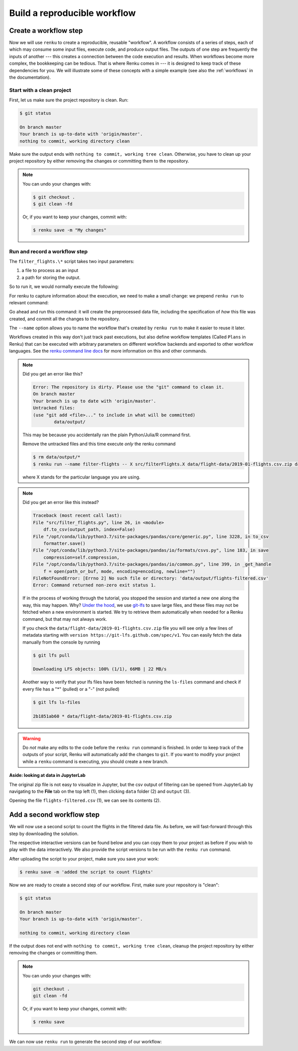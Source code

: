.. _create_workflow:

Build a reproducible workflow
-----------------------------

Create a workflow step
^^^^^^^^^^^^^^^^^^^^^^

Now we will use ``renku`` to create a reproducible, reusable "workflow". A
workflow consists of a series of steps, each of which may consume some input
files, execute code, and produce output files. The outputs of one step are
frequently the inputs of another --- this creates a connection between the code
execution and results. When workflows become more complex, the bookkeeping can
be tedious. That is where Renku comes in --- it is designed to keep
track of these dependencies for you. We will illustrate some of these concepts
with a simple example (see also the :ref:`workflows` in the documentation).

Start with a clean project
~~~~~~~~~~~~~~~~~~~~~~~~~~

First, let us make sure the project repository is clean. Run:

.. code-block:: console

    $ git status

    On branch master
    Your branch is up-to-date with 'origin/master'.
    nothing to commit, working directory clean

Make sure the output ends with ``nothing to commit, working tree clean``.
Otherwise, you have to clean up your project repository by either removing
the changes or committing them to the repository.

.. note::

    You can undo your changes with:

    .. code-block:: console

        $ git checkout .
        $ git clean -fd

    Or, if you want to keep your changes, commit with:

    .. code-block:: console

        $ renku save -m "My changes"

Run and record a workflow step
~~~~~~~~~~~~~~~~~~~~~~~~~~~~~~

The ``filter_flights.\*`` script takes two input parameters:

1. a file to process as an input
2. a path for storing the output.

So to run it, we would normally execute the following:

.. tab-set::

    .. tab-item:: Python
        :sync: python

        .. code-block:: console

            # Here for comparison -- do not run these lines
            $ # mkdir -p data/output
            $ # python src/filter_flights.py data/flight-data/2019-01-flights.csv.zip data/output/flights-filtered.csv

    .. tab-item:: Julia
        :sync: julia

        .. code-block:: console

            # Here for comparison -- do not run these lines
            $ # julia src/FilterFlights.jl data/flight-data/2019-01-flights.csv.zip data/output/flights-filtered.csv

    .. tab-item:: R
        :sync: R

        .. code-block:: console

            # Here for comparison -- do not run these lines
            $ # Rscript src/RunFilterFlights.R data/flight-data/2019-01-flights.csv.zip data/output/flights-filtered.csv


For renku to capture information about the execution, we need to make a small
change: we prepend ``renku run`` to relevant command:

.. tab-set::

    .. tab-item:: Python
        :sync: python

        .. code-block:: console

            # Create the output directory
            $ mkdir -p data/output
            $ renku run --name filter-flights -- python src/filter_flights.py data/flight-data/2019-01-flights.csv.zip data/output/flights-filtered.csv

            Info: Adding these files to Git LFS:
                data/output/flights-filtered.csv

    .. tab-item:: Julia
        :sync: julia

        .. code-block:: console

            $ renku run --name filter-flights -- julia src/FilterFlights.jl data/flight-data/2019-01-flights.csv.zip data/output/flights-filtered.csv

            Info: Adding these files to Git LFS:
                data/output/flights-filtered.csv

    .. tab-item:: R
        :sync: R

        .. code-block:: console

            $ renku run --name filter-flights -- Rscript src/RunFilterFlights.R data/flight-data/2019-01-flights.csv.zip data/output/flights-filtered.csv

            Info: Adding these files to Git LFS:
                data/output/flights-filtered.csv

Go ahead and run this command: it will create the preprocessed data file,
including the specification of *how* this file was created, and commit all the
changes to the repository.

The ``--name`` option allows you to name the workflow that's created by
``renku run`` to make it easier to reuse it later.

Workflows created in this way don't just track past executions, but also define
workflow templates (Called ``Plans`` in Renku) that can be executed with
arbitrary parameters on different workflow backends and exported to other
workflow languages.
See the `renku command line docs <https://renku.readthedocs.io/en/latest/renku-python/docs/reference/commands.html>`_
for more information on this and other commands.


.. note::

    Did you get an error like this?

    .. code-block:: console

        Error: The repository is dirty. Please use the "git" command to clean it.
        On branch master
        Your branch is up to date with 'origin/master'.
        Untracked files:
        (use "git add <file>..." to include in what will be committed)
                data/output/

    This may be because you accidentally ran the plain Python/Julia/R command first.

    Remove the untracked files and this time execute `only` the renku command

    .. code-block:: console

        $ rm data/output/*
        $ renku run --name filter-flights -- X src/filterFlights.X data/flight-data/2019-01-flights.csv.zip data/output/flights-filtered.csv

    where X stands for the particular language you are using.

.. note::

    Did you get an error like this instead?

    .. code-block:: console

        Traceback (most recent call last):
        File "src/filter_flights.py", line 26, in <module>
            df.to_csv(output_path, index=False)
        File "/opt/conda/lib/python3.7/site-packages/pandas/core/generic.py", line 3228, in to_csv
            formatter.save()
        File "/opt/conda/lib/python3.7/site-packages/pandas/io/formats/csvs.py", line 183, in save
            compression=self.compression,
        File "/opt/conda/lib/python3.7/site-packages/pandas/io/common.py", line 399, in _get_handle
            f = open(path_or_buf, mode, encoding=encoding, newline="")
        FileNotFoundError: [Errno 2] No such file or directory: 'data/output/flights-filtered.csv'
        Error: Command returned non-zero exit status 1.

    If in the process of working through the tutorial, you stopped the
    session and started a new one along the way, this may
    happen. Why?
    `Under the hood <https://renku.readthedocs.io/en/latest/user/data.html>`_,
    we use
    `git-lfs <https://git-lfs.github.com/>`_
    to save large files, and these files may not be fetched when a new
    environment is started. We try to retrieve them automatically when needed
    for a Renku command, but that may not always work.

    If you check the ``data/flight-data/2019-01-flights.csv.zip`` file you
    will see only a few lines of metadata starting with
    ``version https://git-lfs.github.com/spec/v1``. You can easily
    fetch the data manually from the console by running

    .. code-block:: console

      $ git lfs pull

      Downloading LFS objects: 100% (1/1), 66MB | 22 MB/s

    Another way to verify that your lfs files have been fetched is running the
    ``ls-files`` command and check if every file has a "*" (pulled) or a "-"
    (not pulled)

    .. code-block:: console

      $ git lfs ls-files

      2b1851ab60 * data/flight-data/2019-01-flights.csv.zip


.. warning::

   Do *not* make any edits to the code before the ``renku run``
   command is finished. In order to keep track of the outputs of
   your script, Renku will automatically add the changes to
   ``git``. If you want to modify your project while a ``renku`` command
   is executing, you should create a new branch.

**Aside: looking at data in JupyterLab**

The original zip file is not easy to visualize in Jupyter,
but the csv output of filtering can be opened from JupyterLab by navigating to
the **File** tab on the top left (1), then clicking ``data``
folder (2) and ``output`` (3).

.. image:: ../../_static/images/ui_04.2_jupyterlab-file-data.png
    :width: 85%
    :align: center
    :alt: File tab and data folder

Opening the file
``flights-filtered.csv`` (1),
we can see its contents (2).

.. image:: ../../_static/images/ui_04.3_jupyterlab-data-open-csv.png
    :width: 85%
    :align: center
    :alt: Files tab and notebooks folder in JupyterLab

Add a second workflow step
^^^^^^^^^^^^^^^^^^^^^^^^^^

We will now use a second script to count the flights in the filtered data file.
As before, we will fast-forward through this step by downloading the solution.

The respective interactive versions can be found below and you can copy them
to your project as before if you wish to play with the data interactively.
We also provide the script versions to be run with the ``renku run`` command.

.. tab-set::

    .. tab-item:: Python
        :sync: python

        For the next step you must download the script from `here
        <https://renkulab.io/projects/renku-tutorials/renku-tutorial-flights-material/files/blob/src/count_flights.py>`_,
        and then drop it into the ``src`` directory as with the ``filter_flights.py`` script.

    .. tab-item:: Julia
        :sync: julia

        `Download Julia script
        <https://renkulab.io/projects/renku-tutorial/flights-tutorial-julia/files/blob/.tutorial/meta/templates/CountFlights.jl>`_
        and drop it in the ``src`` directory.

    .. tab-item:: R
        :sync: R

        `Download R script
        <https://renkulab.io/projects/renku-tutorial/flights-tutorial-r/files/blob/.tutorial/meta/templates/CountFlights.R>`_,
        and drop it in the ``src`` directory.


After uploading the script to your project, make sure you save your work:

.. code-block:: console

    $ renku save -m 'added the script to count flights'

Now we are ready to create a second step of our workflow. First,
make sure your repository is "clean":

.. code-block:: console

    $ git status

    On branch master
    Your branch is up-to-date with 'origin/master'.

    nothing to commit, working directory clean

If the output does not end with ``nothing to commit, working tree clean``,
cleanup the project repository by either removing the changes or
committing them.

.. note::

    You can undo your changes with:

    .. code-block:: console

        git checkout .
        git clean -fd

    Or, if you want to keep your changes, commit with:

    .. code-block:: console

        $ renku save

We can now use ``renku run`` to generate the second step of our workflow:

.. tab-set::

    .. tab-item:: Python
        :sync: python

        .. code-block:: console

            $ renku run --name count-flights -- python src/count_flights.py data/output/flights-filtered.csv data/output/flights-count.txt

            There were 23078 flights to Austin, TX in Jan 2019.
            $ renku save

    .. tab-item:: Julia
        :sync: julia

        .. code-block:: console

            $ renku run --name count-flights -- julia src/CountFlights.jl data/output/flights-filtered.csv data/output/flights-count.txt

            There were 23078 flights to Austin, TX in Jan 2019.
            $ renku save

    .. tab-item:: R
        :sync: R

        .. code-block:: console

            $ renku run --name count-flights -- Rscript src/CountFlights.R data/output/flights-filtered.csv data/output/flights-count.txt

            There were 23078 flights to Austin, TX in Jan 2019.
            $ renku save

